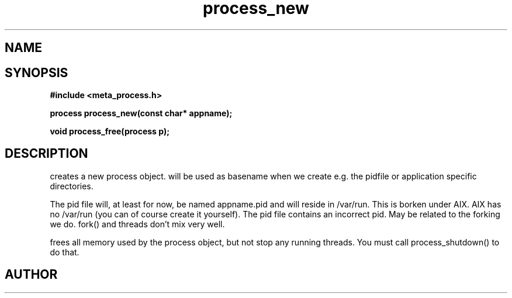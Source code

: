 .TH process_new 3 2016-01-30 "" "The Meta C Library"
.SH NAME
.Nm process_new()
.Nm process_free()
.Nd Create and destroy process objects
.SH SYNOPSIS
.B #include <meta_process.h>
.sp
.BI "process process_new(const char* appname);

.BI "void process_free(process p);

.SH DESCRIPTION
.Nm process_new()
creates a new process object. 
.Fa appname 
will be used as basename when we create e.g. the pidfile or application specific directories.
.PP
The pid file will, at least for now, be named appname.pid and 
will reside in /var/run.  This is borken under AIX. AIX has no /var/run 
(you can of course create it yourself). The pid file contains
an incorrect pid. May be related to the forking we do.
fork() and threads don't mix very well.
.PP
.Nm process_free()
frees all memory used by the process object, but not stop any running threads. 
You must call process_shutdown() to do that.
.SH AUTHOR
.An B. Augestad, bjorn.augestad@gmail.com
